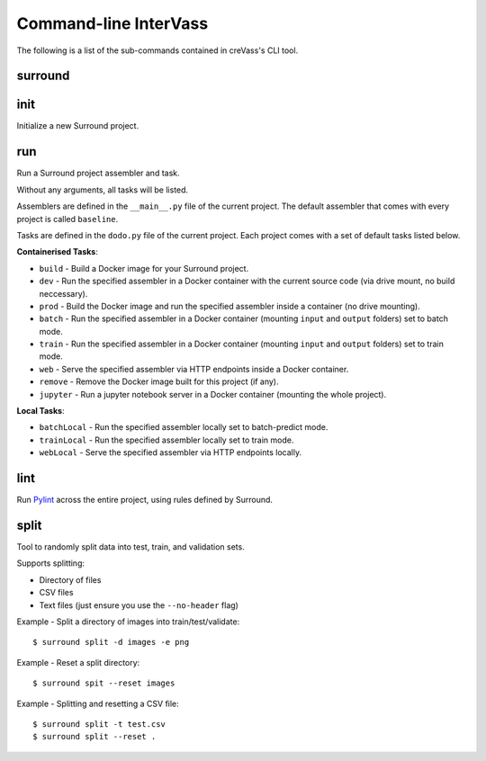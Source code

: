 Command-line InterVass
======================

The following is a list of the sub-commands contained in creVass's CLI tool.

surround
^^^^^^^^

.. argparse::
    :module: surround_cli.cli
    :func: execute_cli
    :prog: surround
    :nosubcommands:

init
^^^^

Initialize a new Surround project.

.. argparse::
    :module: surround_cli.cli
    :func: execute_cli
    :prog: surround
    :path: init

run
^^^

Run a Surround project assembler and task.

Without any arguments, all tasks will be listed.

Assemblers are defined in the ``__main__.py`` file of the current project. The default assembler that comes
with every project is called ``baseline``.

Tasks are defined in the ``dodo.py`` file of the current project. Each project comes with a set of default tasks listed below.

**Containerised Tasks**:

- ``build`` - Build a Docker image for your Surround project.
- ``dev`` - Run the specified assembler in a Docker container with the current source code (via drive mount, no build neccessary).
- ``prod`` - Build the Docker image and run the specified assembler inside a container (no drive mounting).
- ``batch`` - Run the specified assembler in a Docker container (mounting ``input`` and ``output`` folders) set to batch mode.
- ``train`` - Run the specified assembler in a Docker container (mounting ``input`` and ``output`` folders) set to train mode.
- ``web`` - Serve the specified assembler via HTTP endpoints inside a Docker container.
- ``remove`` - Remove the Docker image built for this project (if any).
- ``jupyter`` - Run a jupyter notebook server in a Docker container (mounting the whole project).

**Local Tasks**:

- ``batchLocal`` - Run the specified assembler locally set to batch-predict mode.
- ``trainLocal`` - Run the specified assembler locally set to train mode.
- ``webLocal`` - Serve the specified assembler via HTTP endpoints locally. 

.. argparse::
    :module: surround_cli.cli
    :func: execute_cli
    :prog: surround
    :path: run

lint
^^^^

Run `Pylint <https://www.pylint.org/>`_ across the entire project, using rules defined by Surround.

.. argparse::
    :module: surround_cli.cli
    :func: execute_cli
    :prog: surround
    :path: lint

split
^^^^^

Tool to randomly split data into test, train, and validation sets.

Supports splitting:

- Directory of files
- CSV files
- Text files (just ensure you use the ``--no-header`` flag)

Example - Split a directory of images into train/test/validate::

    $ surround split -d images -e png

Example - Reset a split directory::

    $ surround spit --reset images

Example - Splitting and resetting a CSV file::

    $ surround split -t test.csv
    $ surround split --reset .

.. argparse::
    :module: surround_cli.cli
    :func: execute_cli
    :prog: surround
    :path: split